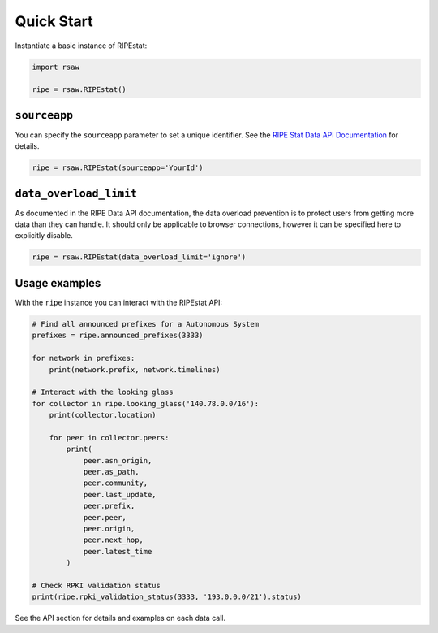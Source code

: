Quick Start
===========

Instantiate a basic instance of RIPEstat:

.. code-block:: python

  import rsaw

  ripe = rsaw.RIPEstat()

``sourceapp``
-------------

You can specify the ``sourceapp`` parameter to set a unique identifier. See the
`RIPE Stat Data API Documentation <https://stat.ripe.net/docs/data_api#Overview>`_ 
for details.

.. code-block:: python

  ripe = rsaw.RIPEstat(sourceapp='YourId')

``data_overload_limit``
-----------------------

As documented in the RIPE Data API documentation, the data overload prevention
is to protect users from getting more data than they can handle. It should only
be applicable to browser connections, however it can be specified here to explicitly
disable.

.. code-block:: python

  ripe = rsaw.RIPEstat(data_overload_limit='ignore')
  
Usage examples
--------------

With the ``ripe`` instance you can interact with the RIPEstat API:

.. code-block:: python

  # Find all announced prefixes for a Autonomous System
  prefixes = ripe.announced_prefixes(3333)

  for network in prefixes:
      print(network.prefix, network.timelines)

  # Interact with the looking glass
  for collector in ripe.looking_glass('140.78.0.0/16'):
      print(collector.location)

      for peer in collector.peers:
          print(
              peer.asn_origin,
              peer.as_path,
              peer.community,
              peer.last_update,
              peer.prefix,
              peer.peer,
              peer.origin,
              peer.next_hop,
              peer.latest_time
          )

  # Check RPKI validation status
  print(ripe.rpki_validation_status(3333, '193.0.0.0/21').status)

See the API section for details and examples on each data call.
